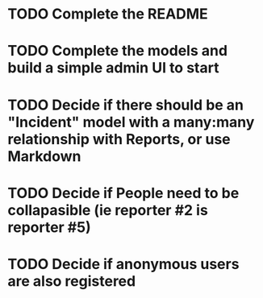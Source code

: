 #+TAGS: @hocit

* TODO Complete the README
* TODO Complete the models and build a simple admin UI to start
* TODO Decide if there should be an "Incident" model with a many:many relationship with Reports, or use Markdown
* TODO Decide if People need to be collapasible (ie reporter #2 is reporter #5)
* TODO Decide if anonymous users are also registered

